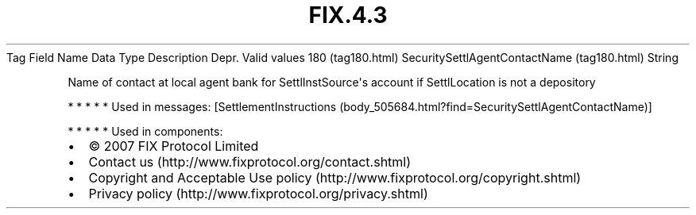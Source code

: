 .TH FIX.4.3 "" "" "Tag #180"
Tag
Field Name
Data Type
Description
Depr.
Valid values
180 (tag180.html)
SecuritySettlAgentContactName (tag180.html)
String
.PP
Name of contact at local agent bank for SettlInstSource\[aq]s
account if SettlLocation is not a depository
.PP
   *   *   *   *   *
Used in messages:
[SettlementInstructions (body_505684.html?find=SecuritySettlAgentContactName)]
.PP
   *   *   *   *   *
Used in components:

.PD 0
.P
.PD

.PP
.PP
.IP \[bu] 2
© 2007 FIX Protocol Limited
.IP \[bu] 2
Contact us (http://www.fixprotocol.org/contact.shtml)
.IP \[bu] 2
Copyright and Acceptable Use policy (http://www.fixprotocol.org/copyright.shtml)
.IP \[bu] 2
Privacy policy (http://www.fixprotocol.org/privacy.shtml)
